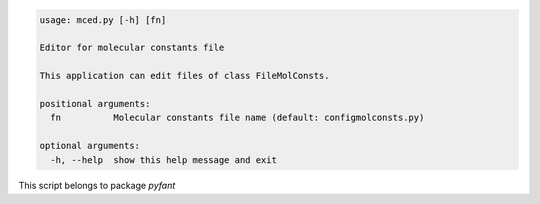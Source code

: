 .. code-block:: none

    usage: mced.py [-h] [fn]
    
    Editor for molecular constants file
    
    This application can edit files of class FileMolConsts.
    
    positional arguments:
      fn          Molecular constants file name (default: configmolconsts.py)
    
    optional arguments:
      -h, --help  show this help message and exit
    

This script belongs to package *pyfant*

